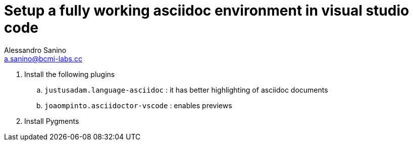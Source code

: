 = Setup a fully working asciidoc environment in visual studio code
Alessandro Sanino <a.sanino@bcmi-labs.cc>

. Install the following plugins
  .. `justusadam.language-asciidoc` : it has better highlighting of asciidoc documents
  .. `joaompinto.asciidoctor-vscode` : enables previews
. Install Pygments
[source, bash]
----
----